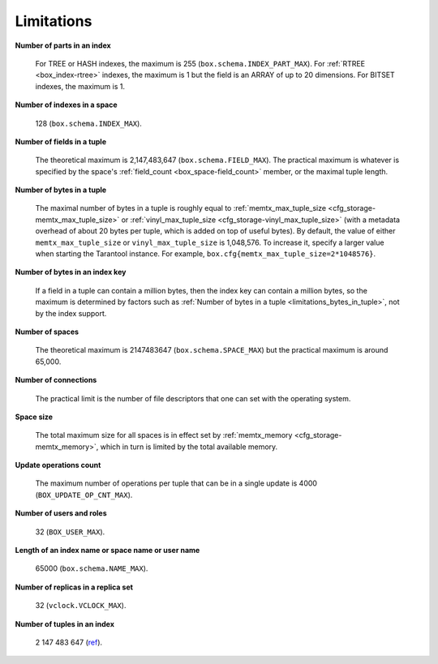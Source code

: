 .. _limitations_fields_in_index:

================================================================================
Limitations
================================================================================

**Number of parts in an index**

    For TREE or HASH indexes, the maximum
    is 255 (``box.schema.INDEX_PART_MAX``). For :ref:`RTREE <box_index-rtree>` indexes, the
    maximum is 1 but the field is an ARRAY of up to 20 dimensions.
    For BITSET indexes, the maximum is 1.

.. _limitations_indexes_in_space:

**Number of indexes in a space**

    128 (``box.schema.INDEX_MAX``).

.. _limitations_fields_in_tuple:

**Number of fields in a tuple**

    The theoretical maximum is 2,147,483,647 (``box.schema.FIELD_MAX``). The
    practical maximum is whatever is specified by the space's
    :ref:`field_count <box_space-field_count>`
    member, or the maximal tuple length.

.. _limitations_bytes_in_tuple:

**Number of bytes in a tuple**

    The maximal number of bytes in a tuple is roughly equal to
    :ref:`memtx_max_tuple_size <cfg_storage-memtx_max_tuple_size>` or
    :ref:`vinyl_max_tuple_size <cfg_storage-vinyl_max_tuple_size>`
    (with a metadata
    overhead of about 20 bytes per tuple, which is added on top of useful bytes).
    By default, the value of either ``memtx_max_tuple_size`` or
    ``vinyl_max_tuple_size`` is 1,048,576. To increase it,
    specify a larger value when starting the Tarantool instance.
    For example, ``box.cfg{memtx_max_tuple_size=2*1048576}``.

.. _limitations_bytes_in_index_key:

**Number of bytes in an index key**

    If a field in a tuple can contain a million bytes, then the index key
    can contain a million bytes, so the maximum is determined by factors
    such as :ref:`Number of bytes in a tuple <limitations_bytes_in_tuple>`,
    not by the index support.

.. _limitations_number_of_spaces:

**Number of spaces**

    The theoretical maximum is 2147483647 (``box.schema.SPACE_MAX``)
    but the practical maximum is around 65,000.

.. _limitations_number_of_connections:

**Number of connections**

    The practical limit is the number of file descriptors that one can set
    with the operating system.

.. _limitations_space_size:

**Space size**

    The total maximum size for all spaces is in effect set by
    :ref:`memtx_memory <cfg_storage-memtx_memory>`, which in turn
    is limited by the total available memory.

.. _limitations_update_ops:

**Update operations count**

    The maximum number of operations per tuple that can be in a single update
    is 4000 (``BOX_UPDATE_OP_CNT_MAX``).

.. _limitations_users_and_roles:

**Number of users and roles**

    32 (``BOX_USER_MAX``).

.. _limitations_length:

**Length of an index name or space name or user name**

    65000 (``box.schema.NAME_MAX``).

.. _limitations_replicas:

**Number of replicas in a replica set**

    32 (``vclock.VCLOCK_MAX``).

**Number of tuples in an index**

    2 147 483 647 (ref_).

.. _ref: https://github.com/tarantool/small/blob/master/small/matras.h#L87-L89